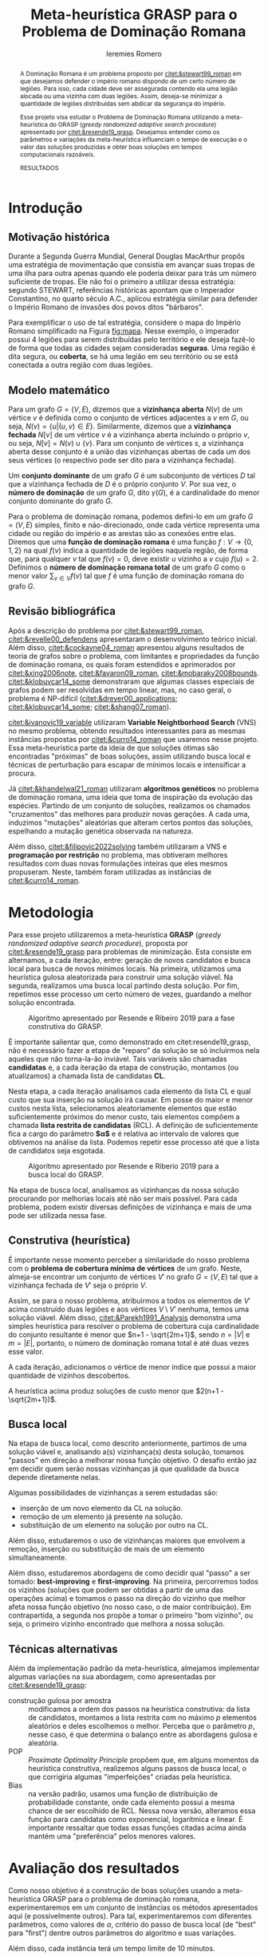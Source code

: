#+Title: Meta-heurística GRASP para o Problema de Dominação Romana
#+Author: Ieremies Romero
#+Options: toc:nil
#+latex_header: \usepackage{geometry}
#+latex_header: \usepackage[portuguese]{babel}
#+latex_header: \usepackage{cleveref}
#+latex_header: \usepackage[style=authoryear]{biblatex}
#+latex_header: \addbibresource{/home/ieremies/arq/bib.bib}

#     Resumo: objetivos do trabalho e informações sobre o problema, a metodologia de solução proposta e como ocorrerá a avaliação dos resultados.
#+begin_abstract
A Dominação Romana é um problema proposto por [[citet:&stewart99_roman]] em que desejamos defender o império romano dispondo de um certo número de legiões. Para isso, cada cidade deve ser assegurada contendo ela uma legião alocada ou uma vizinha com duas legiões. Assim, deseja-se minimizar a quantidade de legiões distribuídas sem abdicar da segurança do império.

Esse projeto visa estudar o Problema de Dominação Romana utilizando a meta-heurística do GRASP (/greedy randomized adaptive search procedure/) apresentado por [[citet:&resende19_grasp]]. Desejamos entender como os parâmetros e variações da meta-heurística influenciam o tempo de execução e o valor das soluções produzidas e obter boas soluções em tempos computacionais razoáveis.

RESULTADOS
#+end_abstract

* Introdução
# Introdução:
#   descrição formal do problema, que deve incluir: formulação matemática, revisão bibliográfica do problema (e/ou problemas relacionados) e metodologias previamente utilizadas.
** Motivação histórica
Durante a Segunda Guerra Mundial, General Douglas MacArthur propôs uma estratégia de movimentação que consistia em avançar suas tropas de uma ilha para outra apenas quando ele poderia deixar para trás um número suficiente de tropas. Ele não foi o primeiro a utilizar dessa estratégia: segundo STEWART, referências históricas apontam que o Imperador Constantino, no quarto século A.C., aplicou estratégia similar para defender o Império Romano de invasões dos povos ditos "bárbaros".

Para exemplificar o uso de tal estratégia, considere o mapa do Império Romano simplificado na Figura [[fig:mapa]]. Nesse exemplo, o imperador possui 4 legiões para serem distribuídas pelo território e ele deseja fazê-lo de forma que todas as cidades sejam consideradas *seguras*. Uma região é dita segura, ou *coberta*, se há uma legião em seu território ou se está conectada a outra região com duas legiões.

#+caption: Representação do mapa do Império Romano usada como ilustração do problema retirada de Stewart 1999.
#+name: fig:mapa


** Modelo matemático
Para um grafo $G = (V,E)$, dizemos que a *vizinhança aberta* $N(v)$ de um vértice $v$ é definida como o conjunto de vértices adjacentes a $v$ em $G$, ou seja,  $N(v) = \{u | (u,v) \in E\}$. Similarmente, dizemos que a *vizinhança fechada* $N[v]$ de um vértice $v$ é a vizinhança aberta incluindo o próprio $v$, ou seja, $N[v] = N(v) \cup \{v\}$. Para um conjunto de vértices $s$, a vizinhança aberta desse conjunto é a união das vizinhanças abertas de cada um dos seus vértices (o respectivo pode ser dito para a vizinhança fechada).

Um *conjunto dominante* de um grafo $G$ é um subconjunto de vértices $D$ tal que a vizinhança fechada de $D$ é o próprio conjunto $V$. Por sua vez, o *número de dominação* de um grafo $G$, dito $\gamma(G)$, é a cardinalidade do menor conjunto dominante do grafo $G$.


Para o problema de dominação romana, podemos defini-lo em um grafo $G = (V,E)$ simples, finito e não-direcionado, onde cada vértice representa uma cidade ou região do império e as arestas são as conexões entre elas. Diremos que uma *função de dominação romana* é uma função $f : V \to \{0,1,2\}$ na qual $f(v)$ indica a quantidade de legiões naquela região, de forma que, para qualquer $v$ tal que $f(v) = 0$, deve existir $u$ vizinho a $v$ cujo $f(u) =2$. Definimos o *número de dominação romana total* de um grafo $G$ como o menor valor $\sum_{v \in V} f(v)$ tal que $f$ é uma função de dominação romana do grafo $G$.

# TODO Incluir o modelo matemático utilizado por Ivanovic VNS

** Revisão bibliográfica
Após a descrição do problema por [[citet:&stewart99_roman]], [[citet:&revelle00_defendens]] apresentaram o desenvolvimento teórico inicial. Além disso, [[citet:&cockayne04_roman]] apresentou alguns resultados de teoria de grafos sobre o problema, com limitantes e propriedades da função de dominação romana, os quais foram estendidos e aprimorados por [[citet:&xing2006note]], [[citet:&favaron09_roman]], [[citet:&mobaraky2008bounds]]. [[citet:&klobuvcar14_some]] demonstraram que algumas classes especiais de grafos podem ser resolvidas em tempo linear, mas, no caso geral, o problema é NP-difícil ([[citet:&dreyer00_applications]]; [[citet:&klobuvcar14_some]]; [[citet:&shang07_roman]]).

[[citet:&ivanovic19_variable]] utilizaram *Variable Neightborhood Search* (VNS) no mesmo problema, obtendo resultados interessantes para as mesmas instâncias propostas por [[citet:&curro14_roman]] que usaremos nesse projeto. Essa meta-heurística parte da ideia de que soluções ótimas são encontradas "próximas" de boas soluções, assim utilizando busca local e técnicas de perturbação para escapar de mínimos locais e intensificar a procura.
# TODO Técnicas de perturbação é o suficiente?

Já [[citet:&khandelwal21_roman]] utilizaram *algoritmos genéticos* no problema de dominação romana, uma ideia que toma de inspiração da evolução das espécies. Partindo de um conjunto de soluções, realizamos os chamados "cruzamentos" das melhores para produzir novas gerações. A cada uma, induzimos "mutações" aleatórias que alteram certos pontos das soluções, espelhando a mutação genética observada na natureza.

Além disso, [[citet:&filipovic2022solving]] também utilizaram a VNS e *programação por restrição* no problema, mas obtiveram melhores resultados com duas novas formulações inteiras que eles mesmos propuseram. Neste, também foram utilizadas as instâncias de [[citet:&curro14_roman]].

* Metodologia
#     Metodologia: justificativa e descrição das técnicas de otimização a serem exploradas na solução do problema. Descrever as técnicas de otimização contextualizando-as ao problema de otimização combinatória proposto.

Para esse projeto utilizaremos a meta-heurística *GRASP* (/greedy randomized adaptive search procedure/), proposta por [[citet:&resende19_grasp]] para problemas de minimização. Esta consiste em alternamos, a cada iteração, entre: geração de novos candidatos e busca local para busca de novos mínimos locais. Na primeira, utilizamos uma heurística gulosa aleatorizada para construir uma solução viável. Na segunda, realizamos uma busca local partindo desta solução. Por fim, repetimos esse processo um certo número de vezes, guardando a melhor solução encontrada.

#+caption: Algoritmo apresentado por Resende e Ribeiro 2019 para a fase construtiva do GRASP.
#+name: algo:grasp
[[attachment:_20220603_171154screenshot.png]]

É importante salientar que, como demonstrado em citet:resende19_grasp, não é necessário fazer a etapa de "reparo" da solução se só incluirmos nela aqueles que não torna-la-ão inviável. Tais variáveis são chamadas *candidatas* e, a cada iteração da etapa de construção, montamos (ou atualizamos) a chamada lista de candidatas *CL*.

Nesta etapa, a cada iteração analisamos cada elemento da lista CL e qual custo que sua inserção na solução irá causar. Em posse do maior e menor custos nesta lista, selecionamos aleatoriamente elementos que estão suficientemente próximos do menor custo, tais elementos compõem a chamada *lista restrita de candidatas* (RCL). A definição de suficientemente fica a cargo do parâmetro *$\alpha$* e é relativa ao intervalo de valores que obtivemos na análise da lista. Podemos repetir esse processo até que a lista de candidatos seja esgotada.

#+caption: Algoritmo apresentado por Resende e Riberio 2019 para a busca local do GRASP.
#+name: algo:grasp_local
[[attachment:_20220603_171221screenshot.png]]

Na etapa de busca local, analisamos as vizinhanças da nossa solução procurando por melhorias locais até não ser mais possível. Para cada problema, podem existir diversas definições de vizinhança e mais de uma pode ser utilizada nessa fase.

** Construtiva (heurística)
# Uma descrição por cima da heurística
É importante nesse momento perceber a similaridade do nosso problema com o *problema de cobertura mínima de vértices* de um grafo. Neste, almeja-se encontrar um conjunto de vértices $V'$ no grafo $G=(V,E)$ tal que a vizinhança fechada de $V'$ seja o próprio $V$.

Assim, se para o nosso problema, atribuirmos a todos os elementos de $V'$ acima construído duas legiões e aos vértices $V \setminus V'$ nenhuma, temos uma solução viável. Além disso, [[citet:&Parekh1991_Analysis]] demonstra uma simples heurística para resolver o problema de cobertura cuja cardinalidade do conjunto resultante é menor que $n+1 - \sqrt{2m+1}$, sendo $n = |V|$ e $m = |E|$, portanto, o número de dominação romana total é até duas vezes esse valor.

# TODO descrever a heurística
A cada iteração, adicionamos o vértice de menor índice que possui a maior quantidade de vizinhos descobertos.

#+begin_teo
A heurística acima produz soluções de custo menor que $2(n+1 - \sqrt{2m+1})$.
#+end_teo
# TODO Prova do teorema

** Busca local
Na etapa de busca local, como descrito anteriormente, partimos de uma solução viável e, analisando a(s) vizinhança(s) desta solução, tomamos "passos" em direção a melhorar nossa função objetivo. O desafio então jaz em decidir quem serão nossas vizinhanças já que qualidade da busca depende diretamente nelas.
# TODO Definir "passos".

Algumas possibilidades de vizinhanças a serem estudadas são:
- inserção de um novo elemento da CL na solução.
- remoção de um elemento já presente na solução.
- substituição de um elemento na solução por outro na CL.

Além disso, estudaremos o uso de vizinhanças maiores que envolvem a remoção, inserção ou substituição de mais de um elemento simultaneamente.

Além disso, estudaremos abordagens de como decidir qual "passo" a ser tomado: *best-improving* e *first-improving*. Na primeira, percorremos todos os vizinhos (soluções que podem ser obtidas a partir de uma das operações acima) e tomamos o passo na direção do vizinho que melhor afeta nossa função objetivo (no nosso caso, o de maior contribuição). Em contrapartida, a segunda nos propõe a tomar o primeiro "bom vizinho", ou seja, o primeiro vizinho encontrado que melhora a nossa solução.
** Técnicas alternativas
# Eu devia falar brevemente sobre algumas alterações que podemos fazer no grasp.

Além da implementação padrão da meta-heurística, almejamos implementar algumas variações na sua abordagem, como apresentadas por [[citet:&resende19_grasp]]:
- construção gulosa por amostra :: modificamos a ordem dos passos na heurística construtiva: da lista de candidatos, montamos a lista restrita com no máximo $p$ elementos aleatórios e deles escolhemos o melhor. Perceba que o parâmetro $p$, nesse caso, é que determina o balanço entre as abordagens gulosa e aleatória.
- POP :: /Proximate Optimality Principle/ propõem que, em alguns momentos da heurística construtiva, realizemos alguns passos de busca local, o que corrigiria algumas "imperfeições" criadas pela heurística.
- Bias :: na versão padrão, usamos uma função de distribuição de probabilidade constante, onde cada elemento possui a mesma chance de ser escolhido de RCL. Nessa nova versão, alteramos essa função para candidatas como exponencial, logarítmica e linear. É importante ressaltar que todas essas funções citadas acima ainda mantém uma "preferência" pelos menores valores.

* Avaliação dos resultados
#     Resultados e Discução: descrição detalhada dos experimentos computacionais propostos, das instâncias adotadas e as formas de análise dos resultados.
# Experimentos
Como nosso objetivo é a construção de boas soluções usando a meta-heurística GRASP para o problema de dominação romana, experimentaremos em um conjunto de instâncias os métodos apresentados aqui (e possivelmente outros). Para tal, experimentaremos com diferentes  parâmetros, como valores de $\alpha$, critério do passo de busca local (de "best" para "first") dentre outros parâmetros do algoritmo e suas variações.

Além disso, cada instância terá um tempo limite de $10$ minutos.

# TODO Atualizar as intâncias com as que foram realmente usadas.
Para as instâncias deste projeto, usaremos aquelas originalmente apresentadas por [[cite:&curro14_roman]] divididas em $6$ diferentes classes de grafos simétricos:

- planar :: cada uma das 17 instâncias mapeia cada vértice a uma coordenada no plano. Os vértices são ligados aos seus vizinhos baseado numa probabilidade que é maior quanto mais próximos no plano eles se encontram.
- grade :: composta por grafos que, imerso no plano $\mathbb{R}^2$, formam azulejos regulares (/regular tiling/). É composta de 171 instâncias que variam de 3x3 a 30x20, com $600$ vértices.
- rede :: os $4$ grafos que a compõe são formados adicionando arestas que conectam os vértices "mas próximos" na diagonal dos grafos de grade.
- bipartido :: com um total de 81 instâncias, dimensões variando de $50$ a $400$ vértices, a densidade é aleatória controlada por um parâmetro $p$.
- randômico :: contendo $72$ instâncias e dimensões de $50$ a $200$, cada par de vértice tem uma probabilidade de estarem ligados entre si por uma aresta.
- recursivo :: as $7$ instâncias possuem de $7$ a $3283$ vértices.

# Como avaliar
Com os resultados em mãos, ou seja, valor da função objetivo e tempo de execução para diferentes configurações, podemos comparar os valores das soluções encontradas com os valores ótimos sabidos para cada instância bem como os resultados obtidos por [[citet:&filipovic2022solving]] e [[citet:&ivanovic16_improved]] sob as mesmas instâncias.
* Referências bibliográficas
#     Referências Bibliográficas: conjunto de livros e artigos de referência para a contextualização do trabalho frente à literatura.
bibliographystyle:unsrt
bibliography:proposta.bib
